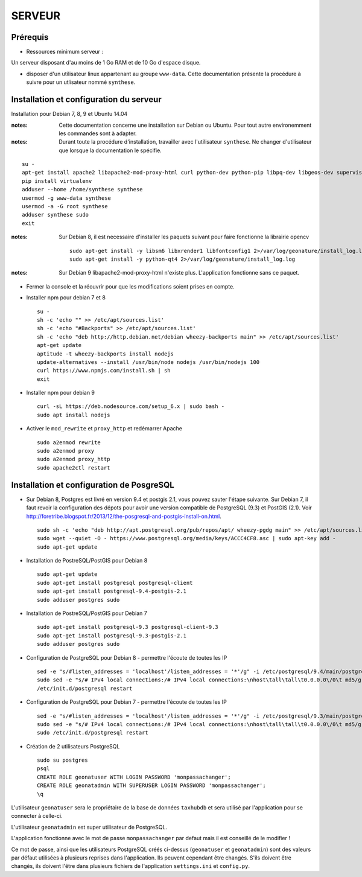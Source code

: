 =======
SERVEUR
=======


Prérequis
=========

* Ressources minimum serveur :

Un serveur disposant d'au moins de 1 Go RAM et de 10 Go d'espace disque.


* disposer d'un utilisateur linux appartenant au groupe ``www-data``. Cette documentation présente la procédure à suivre pour un utlisateur nommé ``synthese``.



Installation et configuration du serveur
========================================

Installation pour Debian 7, 8, 9 et Ubuntu 14.04

:notes:

    Cette documentation concerne une installation sur Debian ou Ubuntu. Pour tout autre environemment les commandes sont à adapter.

:notes:

    Durant toute la procédure d'installation, travailler avec l'utilisateur ``synthese``. Ne changer d'utilisateur que lorsque la documentation le spécifie.

::

    su - 
    apt-get install apache2 libapache2-mod-proxy-html curl python-dev python-pip libpq-dev libgeos-dev supervisor
    pip install virtualenv
    adduser --home /home/synthese synthese
    usermod -g www-data synthese
    usermod -a -G root synthese
    adduser synthese sudo
    exit
    
:notes:
    
    Sur Debian 8, il est necessaire d'installer les paquets suivant pour faire fonctionne la librairie opencv
    
    ::
    
        sudo apt-get install -y libsm6 libxrender1 libfontconfig1 2>/var/log/geonature/install_log.log 
        sudo apt-get install -y python-qt4 2>/var/log/geonature/install_log.log

    

:notes:

    Sur Debian 9 libapache2-mod-proxy-html n'existe plus. L'application fonctionne sans ce paquet.
    
* Fermer la console et la réouvrir pour que les modifications soient prises en compte.

* Installer npm pour debian 7 et 8


  ::  
        
        su -
        sh -c 'echo "" >> /etc/apt/sources.list'
        sh -c 'echo "#Backports" >> /etc/apt/sources.list'
        sh -c 'echo "deb http://http.debian.net/debian wheezy-backports main" >> /etc/apt/sources.list'
        apt-get update
        aptitude -t wheezy-backports install nodejs
        update-alternatives --install /usr/bin/node nodejs /usr/bin/nodejs 100
        curl https://www.npmjs.com/install.sh | sh
        exit



* Installer npm pour debian 9


  ::  
        
        curl -sL https://deb.nodesource.com/setup_6.x | sudo bash -
        sudo apt install nodejs
        

* Activer le ``mod_rewrite`` et ``proxy_http`` et redémarrer Apache

  ::  
        
        sudo a2enmod rewrite
        sudo a2enmod proxy
        sudo a2enmod proxy_http
        sudo apache2ctl restart
     

Installation et configuration de PosgreSQL
==========================================

* Sur Debian 8, Postgres est livré en version 9.4 et postgis 2.1, vous pouvez sauter l'étape suivante. Sur Debian 7, il faut revoir la configuration des dépots pour avoir une version compatible de PostgreSQL (9.3) et PostGIS (2.1). Voir http://foretribe.blogspot.fr/2013/12/the-posgresql-and-postgis-install-on.html.

  ::  
        
        sudo sh -c 'echo "deb http://apt.postgresql.org/pub/repos/apt/ wheezy-pgdg main" >> /etc/apt/sources.list'
        sudo wget --quiet -O - https://www.postgresql.org/media/keys/ACCC4CF8.asc | sudo apt-key add -
        sudo apt-get update
 
* Installation de PostreSQL/PostGIS pour Debian 8

  ::  
        
        sudo apt-get update
        sudo apt-get install postgresql postgresql-client
        sudo apt-get install postgresql-9.4-postgis-2.1
        sudo adduser postgres sudo
        
* Installation de PostreSQL/PostGIS pour Debian 7

  ::  
        
        sudo apt-get install postgresql-9.3 postgresql-client-9.3
        sudo apt-get install postgresql-9.3-postgis-2.1
        sudo adduser postgres sudo
        
* Configuration de PostgreSQL pour Debian 8 - permettre l'écoute de toutes les IP

  ::  
        
        sed -e "s/#listen_addresses = 'localhost'/listen_addresses = '*'/g" -i /etc/postgresql/9.4/main/postgresql.conf
        sudo sed -e "s/# IPv4 local connections:/# IPv4 local connections:\nhost\tall\tall\t0.0.0.0\/0\t md5/g" -i /etc/postgresql/9.4/main/pg_hba.conf
        /etc/init.d/postgresql restart
        
* Configuration de PostgreSQL pour Debian 7 - permettre l'écoute de toutes les IP

  ::  
        
        sed -e "s/#listen_addresses = 'localhost'/listen_addresses = '*'/g" -i /etc/postgresql/9.3/main/postgresql.conf
        sudo sed -e "s/# IPv4 local connections:/# IPv4 local connections:\nhost\tall\tall\t0.0.0.0\/0\t md5/g" -i /etc/postgresql/9.3/main/pg_hba.conf
        sudo /etc/init.d/postgresql restart

* Création de 2 utilisateurs PostgreSQL

  ::  
        
        sudo su postgres
        psql
        CREATE ROLE geonatuser WITH LOGIN PASSWORD 'monpassachanger';
        CREATE ROLE geonatadmin WITH SUPERUSER LOGIN PASSWORD 'monpassachanger';
        \q
        
L'utilisateur ``geonatuser`` sera le propriétaire de la base de données ``taxhubdb`` et sera utilisé par l'application pour se connecter à celle-ci.

L'utilisateur ``geonatadmin`` est super utilisateur de PostgreSQL.

L'application fonctionne avec le mot de passe ``monpassachanger`` par defaut mais il est conseillé de le modifier !

Ce mot de passe, ainsi que les utilisateurs PostgreSQL créés ci-dessus (``geonatuser`` et ``geonatadmin``) sont des valeurs par défaut utilisées à plusieurs reprises dans l'application. Ils peuvent cependant être changés. S'ils doivent être changés, ils doivent l'être dans plusieurs fichiers de l'application ``settings.ini`` et ``config.py``.
